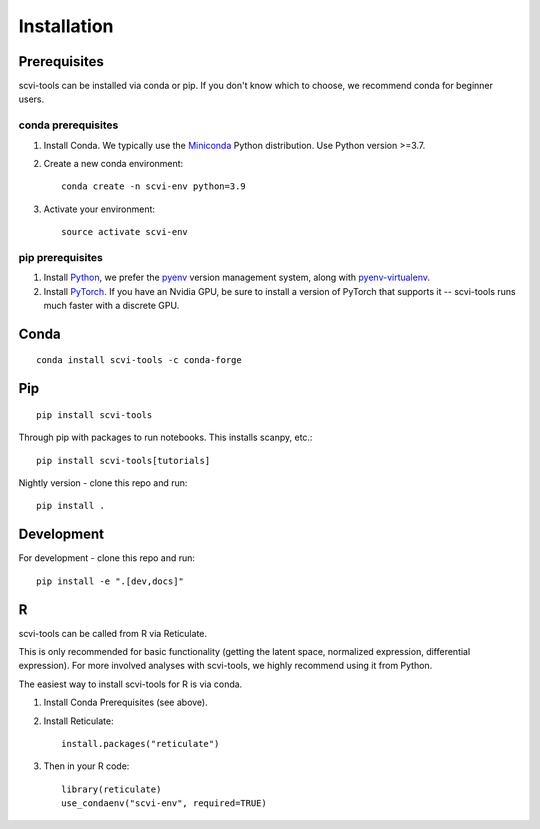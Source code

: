 Installation
------------

Prerequisites
~~~~~~~~~~~~~~

scvi-tools can be installed via conda or pip. If you don't know which to choose, we recommend conda for beginner users.

conda prerequisites
###################

1. Install Conda. We typically use the Miniconda_ Python distribution. Use Python version >=3.7.

2. Create a new conda environment::

    conda create -n scvi-env python=3.9

3. Activate your environment::

    source activate scvi-env

pip prerequisites
#################

1. Install Python_, we prefer the `pyenv <https://github.com/pyenv/pyenv/>`_ version management system, along with `pyenv-virtualenv <https://github.com/pyenv/pyenv-virtualenv/>`_.

2. Install PyTorch_. If you have an Nvidia GPU, be sure to install a version of PyTorch that supports it -- scvi-tools runs much faster with a discrete GPU.

.. _Miniconda: https://conda.io/miniconda.html
.. _Python: https://www.python.org/downloads/
.. _PyTorch: http://pytorch.org


Conda
~~~~~

::

    conda install scvi-tools -c conda-forge

Pip
~~~

::

    pip install scvi-tools

Through pip with packages to run notebooks. This installs scanpy, etc.::

    pip install scvi-tools[tutorials]

Nightly version - clone this repo and run::

    pip install .

Development
~~~~~~~~~~~

For development - clone this repo and run::

    pip install -e ".[dev,docs]"

R
~

scvi-tools can be called from R via Reticulate.

This is only recommended for basic functionality (getting the latent space, normalized expression, differential expression). For more involved analyses with scvi-tools, we highly recommend using it from Python.

The easiest way to install scvi-tools for R is via conda.

1. Install Conda Prerequisites (see above).
2. Install Reticulate::

    install.packages("reticulate")

3. Then in your R code::

    library(reticulate)
    use_condaenv("scvi-env", required=TRUE)

.. _Reticulate: https://rstudio.github.io/reticulate/
